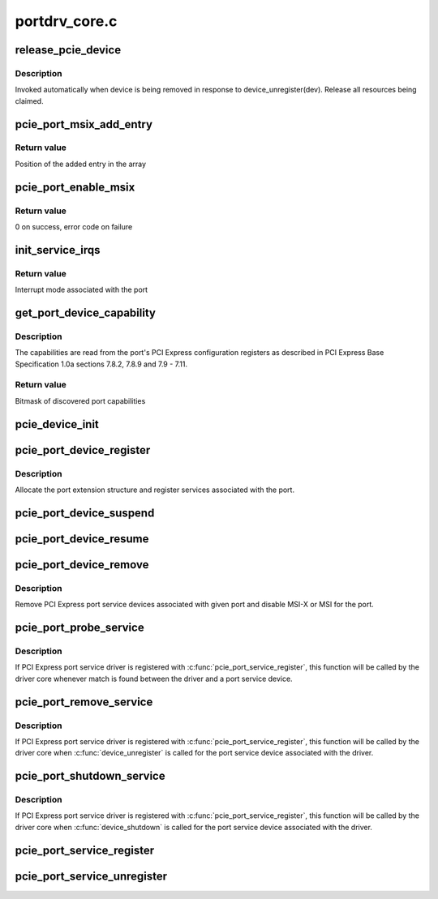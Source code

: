 .. -*- coding: utf-8; mode: rst -*-

==============
portdrv_core.c
==============


.. _`release_pcie_device`:

release_pcie_device
===================

.. c:function:: void release_pcie_device (struct device *dev)

    free PCI Express port service device structure

    :param struct device \*dev:
        Port service device to release



.. _`release_pcie_device.description`:

Description
-----------

Invoked automatically when device is being removed in response to
device_unregister(dev).  Release all resources being claimed.



.. _`pcie_port_msix_add_entry`:

pcie_port_msix_add_entry
========================

.. c:function:: int pcie_port_msix_add_entry (struct msix_entry *entries, int new_entry, int nr_entries)

    add entry to given array of MSI-X entries

    :param struct msix_entry \*entries:
        Array of MSI-X entries

    :param int new_entry:
        Index of the entry to add to the array

    :param int nr_entries:
        Number of entries already in the array



.. _`pcie_port_msix_add_entry.return-value`:

Return value
------------

Position of the added entry in the array



.. _`pcie_port_enable_msix`:

pcie_port_enable_msix
=====================

.. c:function:: int pcie_port_enable_msix (struct pci_dev *dev, int *vectors, int mask)

    try to set up MSI-X as interrupt mode for given port

    :param struct pci_dev \*dev:
        PCI Express port to handle

    :param int \*vectors:
        Array of interrupt vectors to populate

    :param int mask:
        Bitmask of port capabilities returned by :c:func:`get_port_device_capability`



.. _`pcie_port_enable_msix.return-value`:

Return value
------------

0 on success, error code on failure



.. _`init_service_irqs`:

init_service_irqs
=================

.. c:function:: int init_service_irqs (struct pci_dev *dev, int *irqs, int mask)

    initialize irqs for PCI Express port services

    :param struct pci_dev \*dev:
        PCI Express port to handle

    :param int \*irqs:
        Array of irqs to populate

    :param int mask:
        Bitmask of port capabilities returned by :c:func:`get_port_device_capability`



.. _`init_service_irqs.return-value`:

Return value
------------

Interrupt mode associated with the port



.. _`get_port_device_capability`:

get_port_device_capability
==========================

.. c:function:: int get_port_device_capability (struct pci_dev *dev)

    discover capabilities of a PCI Express port

    :param struct pci_dev \*dev:
        PCI Express port to examine



.. _`get_port_device_capability.description`:

Description
-----------

The capabilities are read from the port's PCI Express configuration registers
as described in PCI Express Base Specification 1.0a sections 7.8.2, 7.8.9 and
7.9 - 7.11.



.. _`get_port_device_capability.return-value`:

Return value
------------

Bitmask of discovered port capabilities



.. _`pcie_device_init`:

pcie_device_init
================

.. c:function:: int pcie_device_init (struct pci_dev *pdev, int service, int irq)

    allocate and initialize PCI Express port service device

    :param struct pci_dev \*pdev:
        PCI Express port to associate the service device with

    :param int service:
        Type of service to associate with the service device

    :param int irq:
        Interrupt vector to associate with the service device



.. _`pcie_port_device_register`:

pcie_port_device_register
=========================

.. c:function:: int pcie_port_device_register (struct pci_dev *dev)

    register PCI Express port

    :param struct pci_dev \*dev:
        PCI Express port to register



.. _`pcie_port_device_register.description`:

Description
-----------

Allocate the port extension structure and register services associated with
the port.



.. _`pcie_port_device_suspend`:

pcie_port_device_suspend
========================

.. c:function:: int pcie_port_device_suspend (struct device *dev)

    suspend port services associated with a PCIe port

    :param struct device \*dev:
        PCI Express port to handle



.. _`pcie_port_device_resume`:

pcie_port_device_resume
=======================

.. c:function:: int pcie_port_device_resume (struct device *dev)

    resume port services associated with a PCIe port

    :param struct device \*dev:
        PCI Express port to handle



.. _`pcie_port_device_remove`:

pcie_port_device_remove
=======================

.. c:function:: void pcie_port_device_remove (struct pci_dev *dev)

    unregister PCI Express port service devices

    :param struct pci_dev \*dev:
        PCI Express port the service devices to unregister are associated with



.. _`pcie_port_device_remove.description`:

Description
-----------

Remove PCI Express port service devices associated with given port and
disable MSI-X or MSI for the port.



.. _`pcie_port_probe_service`:

pcie_port_probe_service
=======================

.. c:function:: int pcie_port_probe_service (struct device *dev)

    probe driver for given PCI Express port service

    :param struct device \*dev:
        PCI Express port service device to probe against



.. _`pcie_port_probe_service.description`:

Description
-----------

If PCI Express port service driver is registered with
:c:func:`pcie_port_service_register`, this function will be called by the driver core
whenever match is found between the driver and a port service device.



.. _`pcie_port_remove_service`:

pcie_port_remove_service
========================

.. c:function:: int pcie_port_remove_service (struct device *dev)

    detach driver from given PCI Express port service

    :param struct device \*dev:
        PCI Express port service device to handle



.. _`pcie_port_remove_service.description`:

Description
-----------

If PCI Express port service driver is registered with
:c:func:`pcie_port_service_register`, this function will be called by the driver core
when :c:func:`device_unregister` is called for the port service device associated
with the driver.



.. _`pcie_port_shutdown_service`:

pcie_port_shutdown_service
==========================

.. c:function:: void pcie_port_shutdown_service (struct device *dev)

    shut down given PCI Express port service

    :param struct device \*dev:
        PCI Express port service device to handle



.. _`pcie_port_shutdown_service.description`:

Description
-----------

If PCI Express port service driver is registered with
:c:func:`pcie_port_service_register`, this function will be called by the driver core
when :c:func:`device_shutdown` is called for the port service device associated
with the driver.



.. _`pcie_port_service_register`:

pcie_port_service_register
==========================

.. c:function:: int pcie_port_service_register (struct pcie_port_service_driver *new)

    register PCI Express port service driver

    :param struct pcie_port_service_driver \*new:
        PCI Express port service driver to register



.. _`pcie_port_service_unregister`:

pcie_port_service_unregister
============================

.. c:function:: void pcie_port_service_unregister (struct pcie_port_service_driver *drv)

    unregister PCI Express port service driver

    :param struct pcie_port_service_driver \*drv:
        PCI Express port service driver to unregister

